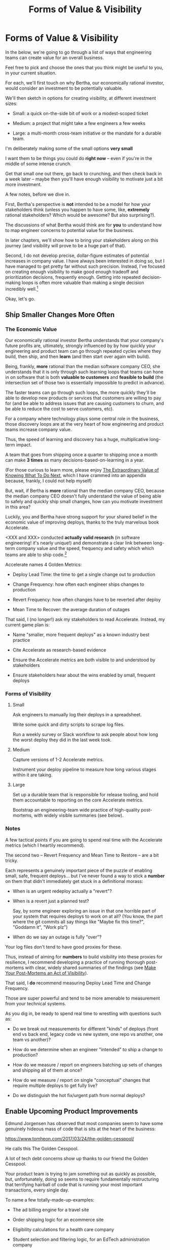 :PROPERTIES:
:ID:       E7DB3CD4-9B7B-425B-BF07-E2607DDD6670
:END:
#+title: Forms of Value & Visibility
#+filetags: :Chapter:
#+SELECT_TAGS
#+OPTIONS: tags:nil

* Forms of Value & Visibility             :export:
# BAD PROSE GO
In the below, we're going to go through a list of ways that engineering teams can create value for an overall business.

Feel free to pick and choose the ones that you think might be useful to you, in your current situation.

For each, we'll first touch on why Bertha, our economically rational investor, would consider an investment to be potentially valuable.

We'll then sketch in options for creating visibility, at different investment sizes:

 - Small: a quick on-the-side bit of work or a modest-scoped ticket

 - Medium: a project that might take a few engineers a few weeks

 - Large: a multi-month cross-team initiative or the mandate for a durable team.

I'm deliberately making some of the small options *very small*

I want them to be things you could do *right now* -- even if you're in the middle of some intense crunch.

Get that small one out there, go back to crunching, and then check back in a week later -- maybe then you'll have enough visibility to motivate just a bit more investment.

A few notes, before we dive in.

First, Bertha's perspective is *not* intended to be a model for how your stakeholders think (unless you happen to have some, like, *extremely* rational stakeholders? Which would be awesome? But also surprising?).

The discussions of what Bertha would think are for *you* to understand how to map engineer concerns to potential value for the business.

In later chapters, we'll show how to bring your stakeholders along on this journey (and visibility will prove to be a huge part of that).

Second, I do not develop precise, dollar-figure estimates of potential increases in company value. I have always been interested in doing so, but I have managed to get pretty far without such precision. Instead, I've focused on creating enough visibility to make good enough tradeoff and prioritization decisions, frequently enough. Getting into repeated decision-making loops is often more valuable than making a single decision incredibly well.[fn:: the best of both worlds is running a one-time heavyweight process to determine quantitative decison-rules that bake in an overall economic framework. See Don Reinertsen's story about aircraft weight/cost tradeoffs.]

Okay, let's go.

** Ship Smaller Changes More Often
*** The Economic Value

Our economically rational investor Bertha understands that your company's future profits are, ultimately, strongly influenced by by how quickly your engineering and product team can go through repeated cycles where they build, then ship, and then *learn* (and then start over again with build).

Being, frankly, *more* rational than the median software company CEO, she understands that it is only through such learning loops that teams can hone in on software that is both *valuable to customers* and *feasible to build* (the intersection set of those two is essentially impossible to predict in advance).

The faster teams can go through such loops, the more quickly they'll be able to develop new products or services that customers are willing to pay for (and be able to address issues that are causing customers to churn, and be able to reduce the cost to serve customers, etc).

For a company where technology plays some central role in the business, those discovery loops are at the very heart of how engineering and product teams increase company value.

Thus, the speed of learning and discovery has a huge, multiplicative long-term impact.

A team that goes from shipping once a quarter to shipping once a month can make *3 times* as many decisions-based-on-learning in a year.

(For those curious to learn more, please enjoy [[id:D901A4C9-885B-4F42-8B8D-3595616857E8][The Extraordinary Value of Knowing What To Do Next]], which I have crammed into an appendix because, frankly, I could not help myself)

But, wait, if Bertha is *more* rational than the median company CEO, because the median company CEO doesn't fully understand the value of being able to safely and quickly ship small changes, how can you motivate investment in this area?

Luckily, you and Bertha have strong support for your shared belief in the economic value of improving deploys, thanks to the truly marvelous book Accelerate.

<XXX and XXX> conducted *actually valid research* (in software engineering! it's nearly unique!) and demonstrate a clear link between long-term company value and the speed, frequency and safety which which teams are able to ship code.[fn:: shipping code isn't the same as releasing it. Value is created if small changes are frequently *deployed* to production, even if customers can't *see* those changes -- e.g. because they are hidden behind feature flags.]

Accelerate names 4 Golden Metrics:

 - Deploy Lead Time: the time to get a single change out to production

 - Change Frequency: how often each engineer ships changes to production

 - Revert Frequency: how often changes have to be reverted after deploy

 - Mean Time to Recover: the average duration of outages

That said, I (no longer!) ask my stakeholders to read Accelerate. Instead, my current game plan is:

 - Name "smaller, more frequent deploys" as a known industry best practice

 - Cite Accelerate as research-based evidence

 - Ensure the Accelerate metrics are both visible to and understood by stakeholders

 - Ensure stakeholders hear about the wins enabled by small, frequent deploys

*** Forms of Visibility
**** Small

Ask engineers to manually log their deploys in a spreadsheet.

Write some quick and dirty scripts to scrape log files.

Run a weekly survey or Slack workflow to ask people about how long the worst deploy they did in the last week took.

**** Medium
Capture versions of 1-2 Accelerate metrics.

Instrument your deploy pipeline to measure how long various stages within it are taking.

**** Large

Set up a durable team that is responsible for release tooling, and hold them accountable to reporting on the core Accelerate metrics.

Bootstrap an engineering-team wide practice of high-quality post-mortems, with widely visible summaries (see below).

*** Notes

A few tactical points if you are going to spend real time with the Accelerate metrics (which I heartily recommend).

The second two -- Revert Frequency and Mean Time to Restore -- are a bit tricky.

Each represents a genuinely important piece of the puzzle of enabling small, safe, frequent deploys... but I've never found a way to stick a *number* on them that didn't immediately get stuck in a definitional morass:

 - When is an urgent redeploy actually a "revert"?

 - When is a revert just a planned test?

   Say, by some engineer exploring an issue in that one horrible part of your system that requires deploys to work on at all? (You know, the part where the git commits all say things like "Maybe fix this time?", "Goddamn it", "Work plz")

 - When do we say an outage is fully "over"?

Your log files don't tend to have good proxies for these.

Thus, instead of aiming for *numbers* to build visibility into these proxies for resilience, I recommend developing a practice of running thorough post-mortems with clear, widely shared summaries of the findings (see [[id:3DE23585-34F0-4C88-A16B-4558ACC45C99][Make Your Post-Mortems an Act of Visibility]]).

That said, I *do* recommend measuring Deploy Lead Time and Change Frequency.

Those are super powerful and tend to be more amenable to measurement from your technical systems.

As you dig in, be ready to spend real time to wrestling with questions such as:

 - Do we break out measurements for different "kinds" of deploys (front end vs back end, legacy code vs new system, one repo vs another, one team vs another)?

 - How do we determine when an engineer "intended" to ship a change to production?

 - How do we measure / report on engineers batching up sets of changes and shipping all of them at once?

 - How do we measure / report on single "conceptual" changes that require multiple deploys to get fully live?

 - Do we distinguish the hot fix/urgent path from normal deploys?

** Enable Upcoming Product Improvements
# MOAR BAD PROSE, GO
Edmund Jorgensen has observed that most companies seem to have some genuinely hideous mass of code that is sits at the heart of the business:

https://www.tomheon.com/2017/03/24/the-golden-cesspool/

He calls this The Golden Cesspool.

A lot of tech debt concerns show up thanks to our friend the Golden Cesspool.

Your product team is trying to jam something out as quickly as possible, but, unfortunately, doing so seems to require fundamentally restructuring that terrifying hairball of code that is running your most important transactions, every single day.

To name a few totally-made-up-examples:

 - The ad billing engine for a travel site

 - Order shipping logic for an ecommerce site

 - Eligibility calculations for a health care company

 - Student selection and filtering logic, for an EdTech administration company

In each case, tons of complex business logic has been shoved in over the years, all sorts of state gets updated in all sorts of deeply non-obvious ways. Any time someone  wants to fix something, they've gotta go find that one engineer who the company just keeps around for emergencies, etc.

*** The Economic Value

The core trick here is to convert this from a technical investment to a *product* investment.

In other words, the product team *already thinks* there's value here -- they just don't understand how best to realize that value.

Let your product team talk to Bertha.

*** Forms of Visibility

Fundamentally, these are intertwined with the tactics for significant rewrites -- e.g. see my How to Survive a Ground Up Rewrite. But I'll call out a couple with specific tactics with regard to visibility.

**** Small

If your team is totally unfamiliar with the code, you could create a spreadsheet of "engineers who are able to develop, test and safely deploy a change to System X", and share w/ your product team.

If your team *can* check out and build the code, but don't know how to make any meaningful changes, you could create a spreadsheet of "engineers who know how to work in System X", share with product team.

If the team understands the code, but the data model impose a painful set of restrictions, you could write a set of user stories of what is and is not possible to build, and share with product team[fn:: I adore user stories -- especially in the formulation from User Stories Applied.]

If changes to System X have a bad habit of breaking other things, you can share that fact with stakeholders, along with an estimate of how much development will be slowed due to constant debugging of weird issues. If one of those issues is "potential data corruption", you should make that estimate of time lost very, very high.

**** Medium
If crazy dependencies are an issue, there are various medium-sized projects which can make the dependencies visible.

One useful trick can be to push "fake data" through your production data pipelines on a regular basis, and make sure that every system that consumes the data knows to log and discard that fake data.

E.g. you can add a series of known transactions from "Robert ;Drop All", every day, as a sort of tracer bullet, fired into your systems.

Initially, that will create a flurry of exciting production bugs as people start finding Bobby in systems you had no idea consumed your data.

Those bugs are a small price to pay for gradually mapping out the hidden data dependencies.[fn:: As a bonus, you can then start monitoring for the *presence* of Bobby transactions, which will totally save you some day, when a trivial config changes silently kills the flow of data to some unwitting consumer]

People will say things like "Oh, that's going to take too much time, we don't know enough about how the code works to safely add fake transactions." If you don't know how to add fake transactions, you don't know how to safely change the code to add or change *real transactions*. It will often be faster to learn by attempting to add something deliberately fake than by shoving through a real change.

# Anand Mukhardan did a brilliant version of this at Wayfair, when he took a simply terrifying giant PHP file with hundreds of distinct if statements and figured out a way to log the *combinations* of ifs that were most often getting triggered, which he could then factor out into coherent functions.

**** Large

Ideally, you should aim to find something that matters to your customers and your business, as a way to create visibility into having successfully enabled new kinds of changes.

That will (and should be!) project-specific, because it should reflect the specific business challenges you're solving by adjusting the code. Again, the potential value here is already clear to the rest of the business -- you just need to show that you've enabled some of it.

As an example, at Ellevation, Justin Hildebrandt led a major effort to restructure a student-facing EdTech product, in order to better support the various workflows that teachers needed for assigning and reassigning work to students.

Justin spent real time ensuring his stakeholders understood the limitations of the old, rigid assignment systems (which he explained, usefully, as an "assigment paradigm"). Once the team had restitched a more flexible one through the code, they were able to demo some basic new features that were simply impossible to build before.

That's a very powerful form of visible progress -- in no small part because he took the time to ensure everyone understood what *wasn't* possible before.

** Reduce Steady-State Maintenance Work
*** The Economic Value
*** Forms of Visibility
**** Small
**** Medium
**** Large
** Reduce Interruptive Maintenance Work
*** The Economic Value
*** Forms of Visibility
**** Small
**** Medium
**** Large
** Enable Parallel Development Across Multiple Teams
*** The Economic Value
*** Forms of Visibility
**** Small
**** Medium
**** Large
** Reduce Risk of Losing Data
*** The Economic Value
*** Forms of Visibility
**** Small
**** Medium
**** Large
** Reduce Frequency of Outages
*** The Economic Value
*** Forms of Visibility
**** Small
**** Medium
**** Large
** Reduce Duration of Outages
*** The Economic Value
*** Forms of Visibility
**** Small
**** Medium
**** Large
** Reduce Risk of Security Breaches
*** The Economic Value
*** Forms of Visibility
**** Small
**** Medium
**** Large
** Ensure Many Customers Can Use System At Once
Aka, Load & Scale
*** The Economic Value
*** Forms of Visibility
**** Small
**** Medium
**** Large
** Ensure Big Customers Can Use System In Big Ways
*** The Economic Value
*** Forms of Visibility
**** Small
**** Medium
**** Large
** Reduce Costs Of Serving Customers (But, See: Drunk, Lamppost)
*** The Economic Value
*** Forms of Visibility
**** Small
**** Medium
**** Large

* Scraps
Maybe:

"A Catalog of Forms of Value/Visibility"
"A Tour of Forms of Value + Visibilty"

Map Concerns to Value to Visibility
Concerns -> Value -> Visibility: A Tour

A Catalog of Concerns/Value/Visibility
A Catalog of Forms of Concerns/Value/Visibility

** Structure for each

Value - why Bertha cares.

Visibility:
 - Cheap
 - Fuller
 - Fullest

Incremental Options? Nah, those are the increments.
